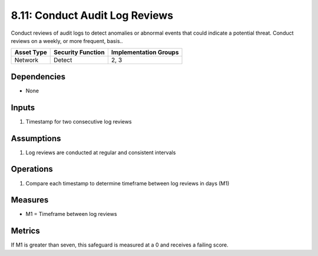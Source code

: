 8.11: Conduct Audit Log Reviews
=========================================================
Conduct reviews of audit logs to detect anomalies or abnormal events that could indicate a potential threat. Conduct reviews on a weekly, or more frequent, basis..

.. list-table::
	:header-rows: 1

	* - Asset Type
	  - Security Function
	  - Implementation Groups
	* - Network
	  - Detect
	  - 2, 3

Dependencies
------------
* None

Inputs
------
#. Timestamp for two consecutive log reviews

Assumptions
----------
#. Log reviews are conducted at regular and consistent intervals

Operations
----------
#. Compare each timestamp to determine timeframe between log reviews in days (M1)

Measures
--------
* M1 = Timeframe between log reviews

Metrics
-------
If M1 is greater than seven, this safeguard is measured at a 0 and receives a failing score. 

.. history
.. authors
.. license
